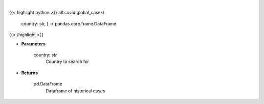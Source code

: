 .. role:: python(code)
    :language: python
    :class: highlight

|

.. raw:: html

    <h3>
    > Get historical cases for given country
    </h3>

{{< highlight python >}}
alt.covid.global_cases(
    country: str,
    ) -> pandas.core.frame.DataFrame
{{< /highlight >}}

* **Parameters**

    country: *str*
        Country to search for

    
* **Returns**

    pd.DataFrame
        Dataframe of historical cases
    